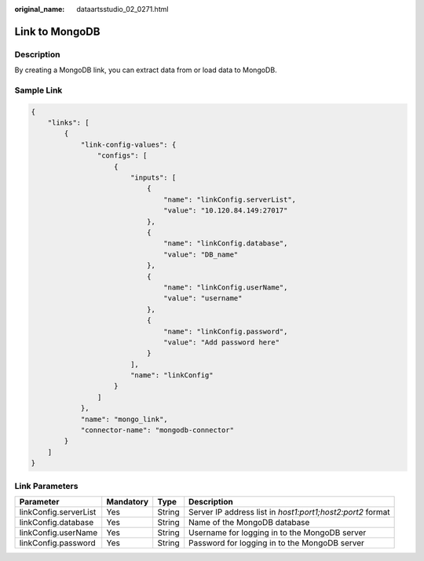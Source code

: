 :original_name: dataartsstudio_02_0271.html

.. _dataartsstudio_02_0271:

Link to MongoDB
===============

Description
-----------

By creating a MongoDB link, you can extract data from or load data to MongoDB.

Sample Link
-----------

.. code-block::

   {
       "links": [
           {
               "link-config-values": {
                   "configs": [
                       {
                           "inputs": [
                               {
                                   "name": "linkConfig.serverList",
                                   "value": "10.120.84.149:27017"
                               },
                               {
                                   "name": "linkConfig.database",
                                   "value": "DB_name"
                               },
                               {
                                   "name": "linkConfig.userName",
                                   "value": "username"
                               },
                               {
                                   "name": "linkConfig.password",
                                   "value": "Add password here"
                               }
                           ],
                           "name": "linkConfig"
                       }
                   ]
               },
               "name": "mongo_link",
               "connector-name": "mongodb-connector"
           }
       ]
   }

Link Parameters
---------------

+-----------------------+-----------+--------+------------------------------------------------------------+
| Parameter             | Mandatory | Type   | Description                                                |
+=======================+===========+========+============================================================+
| linkConfig.serverList | Yes       | String | Server IP address list in *host1:port1;host2:port2* format |
+-----------------------+-----------+--------+------------------------------------------------------------+
| linkConfig.database   | Yes       | String | Name of the MongoDB database                               |
+-----------------------+-----------+--------+------------------------------------------------------------+
| linkConfig.userName   | Yes       | String | Username for logging in to the MongoDB server              |
+-----------------------+-----------+--------+------------------------------------------------------------+
| linkConfig.password   | Yes       | String | Password for logging in to the MongoDB server              |
+-----------------------+-----------+--------+------------------------------------------------------------+
